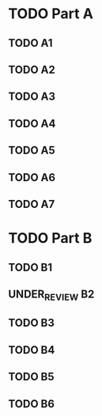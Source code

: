 #+TODO: TODO(t) UNDER_REVIEW(r) / DONE(d)
* TODO Part A
** TODO A1
** TODO A2
** TODO A3
** TODO A4
** TODO A5
** TODO A6
** TODO A7
* TODO Part B
** TODO B1
** UNDER_REVIEW B2
** TODO B3
** TODO B4
** TODO B5
** TODO B6
